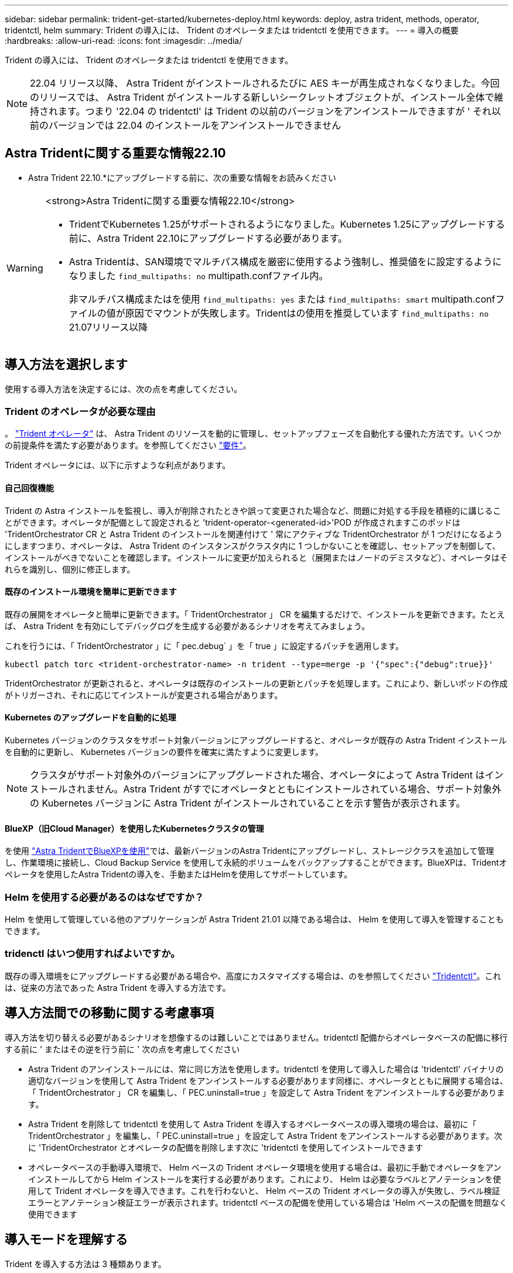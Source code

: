 ---
sidebar: sidebar 
permalink: trident-get-started/kubernetes-deploy.html 
keywords: deploy, astra trident, methods, operator, tridentctl, helm 
summary: Trident の導入には、 Trident のオペレータまたは tridentctl を使用できます。 
---
= 導入の概要
:hardbreaks:
:allow-uri-read: 
:icons: font
:imagesdir: ../media/


Trident の導入には、 Trident のオペレータまたは tridentctl を使用できます。


NOTE: 22.04 リリース以降、 Astra Trident がインストールされるたびに AES キーが再生成されなくなりました。今回のリリースでは、 Astra Trident がインストールする新しいシークレットオブジェクトが、インストール全体で維持されます。つまり '22.04 の tridentctl' は Trident の以前のバージョンをアンインストールできますが ' それ以前のバージョンでは 22.04 のインストールをアンインストールできません



== Astra Tridentに関する重要な情報22.10

* Astra Trident 22.10.*にアップグレードする前に、次の重要な情報をお読みください

[WARNING]
.<strong>Astra Tridentに関する重要な情報22.10</strong>
====
* TridentでKubernetes 1.25がサポートされるようになりました。Kubernetes 1.25にアップグレードする前に、Astra Trident 22.10にアップグレードする必要があります。
* Astra Tridentは、SAN環境でマルチパス構成を厳密に使用するよう強制し、推奨値をに設定するようになりました `find_multipaths: no` multipath.confファイル内。
+
非マルチパス構成またはを使用 `find_multipaths: yes` または `find_multipaths: smart` multipath.confファイルの値が原因でマウントが失敗します。Tridentはの使用を推奨しています `find_multipaths: no` 21.07リリース以降



====


== 導入方法を選択します

使用する導入方法を決定するには、次の点を考慮してください。



=== Trident のオペレータが必要な理由

。 link:kubernetes-deploy-operator.html["Trident オペレータ"^] は、 Astra Trident のリソースを動的に管理し、セットアップフェーズを自動化する優れた方法です。いくつかの前提条件を満たす必要があります。を参照してください link:requirements.html["要件"^]。

Trident オペレータには、以下に示すような利点があります。



==== 自己回復機能

Trident の Astra インストールを監視し、導入が削除されたときや誤って変更された場合など、問題に対処する手段を積極的に講じることができます。オペレータが配備として設定されると 'trident-operator-<generated-id>'POD が作成されますこのポッドは 'TridentOrchestrator CR と Astra Trident のインストールを関連付けて ' 常にアクティブな TridentOrchestrator が 1 つだけになるようにしますつまり、オペレータは、 Astra Trident のインスタンスがクラスタ内に 1 つしかないことを確認し、セットアップを制御して、インストールがべきでないことを確認します。インストールに変更が加えられると（展開またはノードのデミスタなど）、オペレータはそれらを識別し、個別に修正します。



==== 既存のインストール環境を簡単に更新できます

既存の展開をオペレータと簡単に更新できます。「 TridentOrchestrator 」 CR を編集するだけで、インストールを更新できます。たとえば、 Astra Trident を有効にしてデバッグログを生成する必要があるシナリオを考えてみましょう。

これを行うには、「 TridentOrchestrator 」に「 pec.debug` 」を「 true 」に設定するパッチを適用します。

[listing]
----
kubectl patch torc <trident-orchestrator-name> -n trident --type=merge -p '{"spec":{"debug":true}}'
----
TridentOrchestrator が更新されると、オペレータは既存のインストールの更新とパッチを処理します。これにより、新しいポッドの作成がトリガーされ、それに応じてインストールが変更される場合があります。



==== Kubernetes のアップグレードを自動的に処理

Kubernetes バージョンのクラスタをサポート対象バージョンにアップグレードすると、オペレータが既存の Astra Trident インストールを自動的に更新し、 Kubernetes バージョンの要件を確実に満たすように変更します。


NOTE: クラスタがサポート対象外のバージョンにアップグレードされた場合、オペレータによって Astra Trident はインストールされません。Astra Trident がすでにオペレータとともにインストールされている場合、サポート対象外の Kubernetes バージョンに Astra Trident がインストールされていることを示す警告が表示されます。



==== BlueXP（旧Cloud Manager）を使用したKubernetesクラスタの管理

を使用 link:https://docs.netapp.com/us-en/cloud-manager-kubernetes/concept-kubernetes.html["Astra TridentでBlueXPを使用"^]では、最新バージョンのAstra Tridentにアップグレードし、ストレージクラスを追加して管理し、作業環境に接続し、Cloud Backup Service を使用して永続的ボリュームをバックアップすることができます。BlueXPは、Tridentオペレータを使用したAstra Tridentの導入を、手動またはHelmを使用してサポートしています。



=== Helm を使用する必要があるのはなぜですか？

Helm を使用して管理している他のアプリケーションが Astra Trident 21.01 以降である場合は、 Helm を使用して導入を管理することもできます。



=== tridenctl はいつ使用すればよいですか。

既存の導入環境をにアップグレードする必要がある場合や、高度にカスタマイズする場合は、のを参照してください link:kubernetes-deploy-tridentctl.html["Tridentctl"^]。これは、従来の方法であった Astra Trident を導入する方法です。



== 導入方法間での移動に関する考慮事項

導入方法を切り替える必要があるシナリオを想像するのは難しいことではありません。tridentctl 配備からオペレータベースの配備に移行する前に ' またはその逆を行う前に ' 次の点を考慮してください

* Astra Trident のアンインストールには、常に同じ方法を使用します。tridentctl を使用して導入した場合は 'tridentctl' バイナリの適切なバージョンを使用して Astra Trident をアンインストールする必要があります同様に、オペレータとともに展開する場合は、「 TridentOrchestrator 」 CR を編集し、「 PEC.uninstall=true 」を設定して Astra Trident をアンインストールする必要があります。
* Astra Trident を削除して tridentctl を使用して Astra Trident を導入するオペレータベースの導入環境の場合は、最初に「 TridentOrchestrator 」を編集し、「 PEC.uninstall=true 」を設定して Astra Trident をアンインストールする必要があります。次に 'TridentOrchestrator とオペレータの配備を削除します次に 'tridentctl を使用してインストールできます
* オペレータベースの手動導入環境で、 Helm ベースの Trident オペレータ環境を使用する場合は、最初に手動でオペレータをアンインストールしてから Helm インストールを実行する必要があります。これにより、 Helm は必要なラベルとアノテーションを使用して Trident オペレータを導入できます。これを行わないと、 Helm ベースの Trident オペレータの導入が失敗し、ラベル検証エラーとアノテーション検証エラーが表示されます。tridentctl ベースの配備を使用している場合は 'Helm ベースの配備を問題なく使用できます




== 導入モードを理解する

Trident を導入する方法は 3 種類あります。



=== 標準的な導入

Trident を Kubernetes クラスタに導入すると、 Astra Trident インストーラで次の 2 つの作業を実行できます。

* インターネット経由でコンテナイメージを取得しています
* 導入環境とノードのデプロイを作成し、 Kubernetes クラスタ内のすべての対象ノードで Astra Trident ポッドがスピンアップする。


このような標準的な導入は、次の 2 つの方法で実行できます。

* tridentctl install を使用
* Trident 演算子を使用する。Trident オペレータは、手動で導入することも、 Helm を使用して導入することもできます。


このインストールモードは、 Astra Trident をインストールする最も簡単な方法であり、ネットワークの制限を課すことのないほとんどの環境で機能します。



=== オフラインでの導入

エアギャップ導入を実行するには 'tridentctl install を呼び出すときに --image-registry フラグを使用して ' プライベートイメージレジストリを参照しますTrident 演算子を使用して展開する場合は、「 TridentOrchestrator 」で「 PEC.imageRegistry 」を指定することもできます。このレジストリにはが含まれている必要があります https://hub.docker.com/r/netapp/trident/["Trident の画像"^]、 https://hub.docker.com/r/netapp/trident-autosupport/["Trident AutoSupport の画像"^]および CSI のサイドカーイメージ（ Kubernetes バージョンで必要な場合）

導入環境をカスタマイズするには 'tridentctl' を使用して Trident のリソースのマニフェストを生成します導入、開始、サービスアカウント、 Astra Trident がインストールの一部として作成するクラスタロールが含まれます。

導入環境のカスタマイズの詳細については、次のリンクを参照してください。

* link:kubernetes-customize-deploy.html["オペレータベースの展開をカスタマイズします"^]
* link:kubernetes-customize-deploy-tridentctl.html["85cda507040c129ee606d4d8df583b90"^]



IMPORTANT: プライベートイメージリポジトリを使用している場合は、プライベートレジストリURLの末尾に「/sig-storage」を追加する必要があります。tridentctl 配備にプライベートレジストリを使用する場合は '--trident-image' と --autosupport.image' を --image-registry' とともに使用する必要がありますTrident 演算子を使用して Astra Trident を導入する場合は、 Orchestrator CR にインストールパラメータに「 tridentImage 」と「 autosupportImage 」が含まれていることを確認してください。



=== リモート導入

次に、リモート導入プロセスの概要を示します。

* Astra Trident を導入するリモートマシンに適切なバージョンの kubectl を導入します。
* Kubernetes クラスタから構成ファイルをコピーし、リモートマシンで「 KUBECONFIG 」環境変数を設定します。
* 「 kubectl get nodes 」コマンドを開始して、必要な Kubernetes クラスタに接続できることを確認します。
* 標準のインストール手順を使用して、リモートマシンからの導入を完了します。




== その他の既知の設定オプション

VMware Tanzu Portfolio 製品に Astra Trident をインストールする場合：

* クラスタが特権ワークロードをサポートしている必要があります。
* --kubbelet-dir` フラグは kubelet ディレクトリの場所に設定する必要があります。デフォルトでは、これは /var/vcap/data/kubelet` です。
+
--kubbelet-dir' を使用して kubelet の場所を指定することは、 Trident Operator 、 Helm 、および tridentctl の展開で動作することが知られています。


